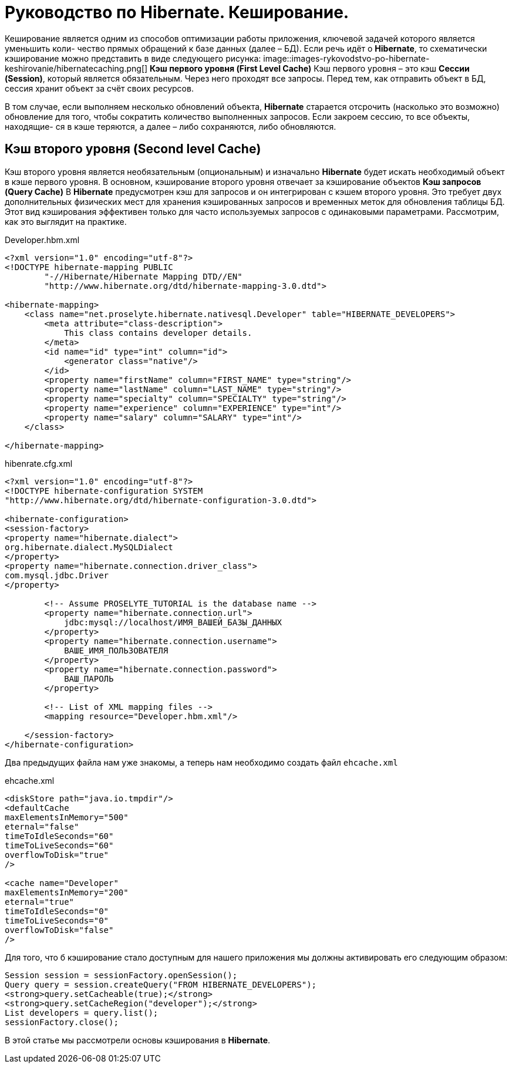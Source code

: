 = Руководство по Hibernate. Кеширование.

Кеширование является одним из способов оптимизации работы приложения, ключевой задачей которого является уменьшить коли-
чество прямых обращений к базе данных (далее – БД).
Если речь идёт о *Hibernate*, то схематически кэширование можно представить в виде следующего рисунка:
image::images-rykovodstvo-po-hibernate-keshirovanie/hibernatecaching.png[]
*Кэш первого уровня (First Level Cache)*
Кэш первого уровня – это кэш *Сессии (Session)*, который является обязательным. Через него проходят все запросы.
Перед тем, как отправить объект в БД, сессия хранит объект за счёт своих ресурсов.

В том случае, если выполняем несколько обновлений объекта, *Hibernate* старается отсрочить (насколько это возможно)
обновление для того, чтобы сократить количество выполненных запросов. Если закроем сессию, то все объекты, находящие-
ся в кэше теряются, а далее – либо сохраняются, либо обновляются.

== Кэш второго уровня (Second level Cache)

Кэш второго уровня является необязательным (опциональным) и изначально *Hibernate* будет искать необходимый объект в кэше
первого уровня. В основном, кэширование второго уровня отвечает за кэширование объектов
*Кэш запросов (Query Cache)*
В *Hibernate* предусмотрен кэш для запросов и он интегрирован с кэшем второго уровня. Это требует двух дополнительных
физических мест для хранения кэшированных запросов и временных меток для обновления таблицы БД. Этот вид кэширования
эффективен только для часто используемых запросов с одинаковыми параметрами.
Рассмотрим, как это выглядит на практике.

.Developer.hbm.xml
[source,xml]
--
<?xml version="1.0" encoding="utf-8"?>
<!DOCTYPE hibernate-mapping PUBLIC
        "-//Hibernate/Hibernate Mapping DTD//EN"
        "http://www.hibernate.org/dtd/hibernate-mapping-3.0.dtd">

<hibernate-mapping>
    <class name="net.proselyte.hibernate.nativesql.Developer" table="HIBERNATE_DEVELOPERS">
        <meta attribute="class-description">
            This class contains developer details.
        </meta>
        <id name="id" type="int" column="id">
            <generator class="native"/>
        </id>
        <property name="firstName" column="FIRST_NAME" type="string"/>
        <property name="lastName" column="LAST_NAME" type="string"/>
        <property name="specialty" column="SPECIALTY" type="string"/>
        <property name="experience" column="EXPERIENCE" type="int"/>
        <property name="salary" column="SALARY" type="int"/>
    </class>

</hibernate-mapping>
--

.hibenrate.cfg.xml
[source,xml]
----
<?xml version="1.0" encoding="utf-8"?>
<!DOCTYPE hibernate-configuration SYSTEM
"http://www.hibernate.org/dtd/hibernate-configuration-3.0.dtd">

<hibernate-configuration>
<session-factory>
<property name="hibernate.dialect">
org.hibernate.dialect.MySQLDialect
</property>
<property name="hibernate.connection.driver_class">
com.mysql.jdbc.Driver
</property>

        <!-- Assume PROSELYTE_TUTORIAL is the database name -->
        <property name="hibernate.connection.url">
            jdbc:mysql://localhost/ИМЯ_ВАШЕЙ_БАЗЫ_ДАННЫХ
        </property>
        <property name="hibernate.connection.username">
            ВАШЕ_ИМЯ_ПОЛЬЗОВАТЕЛЯ
        </property>
        <property name="hibernate.connection.password">
            ВАШ_ПАРОЛЬ
        </property>

        <!-- List of XML mapping files -->
        <mapping resource="Developer.hbm.xml"/>

    </session-factory>
</hibernate-configuration>
----
Два предыдущих файла нам уже знакомы, а теперь нам необходимо создать файл `ehcache.xml`

.ehcache.xml
[source,xml]
----
<diskStore path="java.io.tmpdir"/>
<defaultCache
maxElementsInMemory="500"
eternal="false"
timeToIdleSeconds="60"
timeToLiveSeconds="60"
overflowToDisk="true"
/>

<cache name="Developer"
maxElementsInMemory="200"
eternal="true"
timeToIdleSeconds="0"
timeToLiveSeconds="0"
overflowToDisk="false"
/>
----
Для того, что б кэширование стало доступным для нашего приложения мы должны активировать его следующим образом:
[source,html]
----
Session session = sessionFactory.openSession();
Query query = session.createQuery("FROM HIBERNATE_DEVELOPERS");
<strong>query.setCacheable(true);</strong>
<strong>query.setCacheRegion("developer");</strong>
List developers = query.list();
sessionFactory.close();
----
В этой статье мы рассмотрели основы кэширования в *Hibernate*.